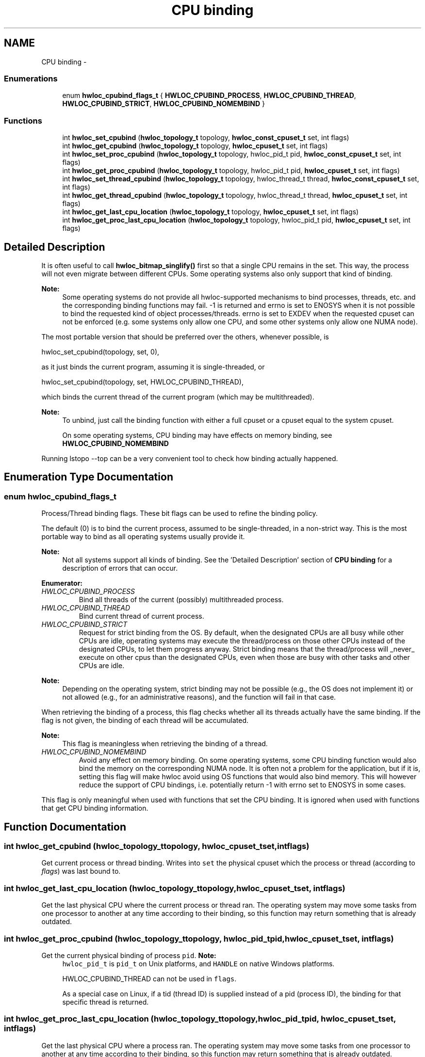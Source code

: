 .TH "CPU binding" 3 "Thu May 10 2012" "Version 1.4.2" "Hardware Locality (hwloc)" \" -*- nroff -*-
.ad l
.nh
.SH NAME
CPU binding \- 
.SS "Enumerations"

.in +1c
.ti -1c
.RI "enum \fBhwloc_cpubind_flags_t\fP { \fBHWLOC_CPUBIND_PROCESS\fP, \fBHWLOC_CPUBIND_THREAD\fP, \fBHWLOC_CPUBIND_STRICT\fP, \fBHWLOC_CPUBIND_NOMEMBIND\fP }"
.br
.in -1c
.SS "Functions"

.in +1c
.ti -1c
.RI " int \fBhwloc_set_cpubind\fP (\fBhwloc_topology_t\fP topology, \fBhwloc_const_cpuset_t\fP set, int flags)"
.br
.ti -1c
.RI " int \fBhwloc_get_cpubind\fP (\fBhwloc_topology_t\fP topology, \fBhwloc_cpuset_t\fP set, int flags)"
.br
.ti -1c
.RI " int \fBhwloc_set_proc_cpubind\fP (\fBhwloc_topology_t\fP topology, hwloc_pid_t pid, \fBhwloc_const_cpuset_t\fP set, int flags)"
.br
.ti -1c
.RI " int \fBhwloc_get_proc_cpubind\fP (\fBhwloc_topology_t\fP topology, hwloc_pid_t pid, \fBhwloc_cpuset_t\fP set, int flags)"
.br
.ti -1c
.RI " int \fBhwloc_set_thread_cpubind\fP (\fBhwloc_topology_t\fP topology, hwloc_thread_t thread, \fBhwloc_const_cpuset_t\fP set, int flags)"
.br
.ti -1c
.RI " int \fBhwloc_get_thread_cpubind\fP (\fBhwloc_topology_t\fP topology, hwloc_thread_t thread, \fBhwloc_cpuset_t\fP set, int flags)"
.br
.ti -1c
.RI " int \fBhwloc_get_last_cpu_location\fP (\fBhwloc_topology_t\fP topology, \fBhwloc_cpuset_t\fP set, int flags)"
.br
.ti -1c
.RI " int \fBhwloc_get_proc_last_cpu_location\fP (\fBhwloc_topology_t\fP topology, hwloc_pid_t pid, \fBhwloc_cpuset_t\fP set, int flags)"
.br
.in -1c
.SH "Detailed Description"
.PP 
It is often useful to call \fBhwloc_bitmap_singlify()\fP first so that a single CPU remains in the set\&. This way, the process will not even migrate between different CPUs\&. Some operating systems also only support that kind of binding\&.
.PP
\fBNote:\fP
.RS 4
Some operating systems do not provide all hwloc-supported mechanisms to bind processes, threads, etc\&. and the corresponding binding functions may fail\&. -1 is returned and errno is set to ENOSYS when it is not possible to bind the requested kind of object processes/threads\&. errno is set to EXDEV when the requested cpuset can not be enforced (e\&.g\&. some systems only allow one CPU, and some other systems only allow one NUMA node)\&.
.RE
.PP
The most portable version that should be preferred over the others, whenever possible, is
.PP
.PP
.nf
 hwloc_set_cpubind(topology, set, 0),
.fi
.PP
.PP
as it just binds the current program, assuming it is single-threaded, or
.PP
.PP
.nf
 hwloc_set_cpubind(topology, set, HWLOC_CPUBIND_THREAD),
.fi
.PP
.PP
which binds the current thread of the current program (which may be multithreaded)\&.
.PP
\fBNote:\fP
.RS 4
To unbind, just call the binding function with either a full cpuset or a cpuset equal to the system cpuset\&.
.PP
On some operating systems, CPU binding may have effects on memory binding, see \fBHWLOC_CPUBIND_NOMEMBIND\fP
.RE
.PP
Running lstopo --top can be a very convenient tool to check how binding actually happened\&. 
.SH "Enumeration Type Documentation"
.PP 
.SS "enum \fBhwloc_cpubind_flags_t\fP"
.PP
Process/Thread binding flags\&. These bit flags can be used to refine the binding policy\&.
.PP
The default (0) is to bind the current process, assumed to be single-threaded, in a non-strict way\&. This is the most portable way to bind as all operating systems usually provide it\&.
.PP
\fBNote:\fP
.RS 4
Not all systems support all kinds of binding\&. See the 'Detailed Description' section of \fBCPU binding\fP for a description of errors that can occur\&. 
.RE
.PP

.PP
\fBEnumerator: \fP
.in +1c
.TP
\fB\fIHWLOC_CPUBIND_PROCESS \fP\fP
Bind all threads of the current (possibly) multithreaded process\&. 
.TP
\fB\fIHWLOC_CPUBIND_THREAD \fP\fP
Bind current thread of current process\&. 
.TP
\fB\fIHWLOC_CPUBIND_STRICT \fP\fP
Request for strict binding from the OS\&. By default, when the designated CPUs are all busy while other CPUs are idle, operating systems may execute the thread/process on those other CPUs instead of the designated CPUs, to let them progress anyway\&. Strict binding means that the thread/process will _never_ execute on other cpus than the designated CPUs, even when those are busy with other tasks and other CPUs are idle\&.
.PP
\fBNote:\fP
.RS 4
Depending on the operating system, strict binding may not be possible (e\&.g\&., the OS does not implement it) or not allowed (e\&.g\&., for an administrative reasons), and the function will fail in that case\&.
.RE
.PP
When retrieving the binding of a process, this flag checks whether all its threads actually have the same binding\&. If the flag is not given, the binding of each thread will be accumulated\&.
.PP
\fBNote:\fP
.RS 4
This flag is meaningless when retrieving the binding of a thread\&. 
.RE
.PP

.TP
\fB\fIHWLOC_CPUBIND_NOMEMBIND \fP\fP
Avoid any effect on memory binding\&. On some operating systems, some CPU binding function would also bind the memory on the corresponding NUMA node\&. It is often not a problem for the application, but if it is, setting this flag will make hwloc avoid using OS functions that would also bind memory\&. This will however reduce the support of CPU bindings, i\&.e\&. potentially return -1 with errno set to ENOSYS in some cases\&.
.PP
This flag is only meaningful when used with functions that set the CPU binding\&. It is ignored when used with functions that get CPU binding information\&. 
.SH "Function Documentation"
.PP 
.SS " int \fBhwloc_get_cpubind\fP (\fBhwloc_topology_t\fPtopology, \fBhwloc_cpuset_t\fPset, intflags)"
.PP
Get current process or thread binding\&. Writes into \fCset\fP the physical cpuset which the process or thread (according to \fIflags\fP) was last bound to\&. 
.SS " int \fBhwloc_get_last_cpu_location\fP (\fBhwloc_topology_t\fPtopology, \fBhwloc_cpuset_t\fPset, intflags)"
.PP
Get the last physical CPU where the current process or thread ran\&. The operating system may move some tasks from one processor to another at any time according to their binding, so this function may return something that is already outdated\&. 
.SS " int \fBhwloc_get_proc_cpubind\fP (\fBhwloc_topology_t\fPtopology, hwloc_pid_tpid, \fBhwloc_cpuset_t\fPset, intflags)"
.PP
Get the current physical binding of process \fCpid\fP\&. \fBNote:\fP
.RS 4
\fChwloc_pid_t\fP is \fCpid_t\fP on Unix platforms, and \fCHANDLE\fP on native Windows platforms\&.
.PP
HWLOC_CPUBIND_THREAD can not be used in \fCflags\fP\&.
.PP
As a special case on Linux, if a tid (thread ID) is supplied instead of a pid (process ID), the binding for that specific thread is returned\&. 
.RE
.PP

.SS " int \fBhwloc_get_proc_last_cpu_location\fP (\fBhwloc_topology_t\fPtopology, hwloc_pid_tpid, \fBhwloc_cpuset_t\fPset, intflags)"
.PP
Get the last physical CPU where a process ran\&. The operating system may move some tasks from one processor to another at any time according to their binding, so this function may return something that is already outdated\&.
.PP
\fBNote:\fP
.RS 4
\fChwloc_pid_t\fP is \fCpid_t\fP on Unix platforms, and \fCHANDLE\fP on native Windows platforms\&.
.PP
HWLOC_CPUBIND_THREAD can not be used in \fCflags\fP\&.
.PP
As a special case on Linux, if a tid (thread ID) is supplied instead of a pid (process ID), the binding for that specific thread is returned\&. 
.RE
.PP

.SS " int \fBhwloc_get_thread_cpubind\fP (\fBhwloc_topology_t\fPtopology, hwloc_thread_tthread, \fBhwloc_cpuset_t\fPset, intflags)"
.PP
Get the current physical binding of thread \fCtid\fP\&. \fBNote:\fP
.RS 4
\fChwloc_thread_t\fP is \fCpthread_t\fP on Unix platforms, and \fCHANDLE\fP on native Windows platforms\&.
.PP
HWLOC_CPUBIND_PROCESS can not be used in \fCflags\fP\&. 
.RE
.PP

.SS " int \fBhwloc_set_cpubind\fP (\fBhwloc_topology_t\fPtopology, \fBhwloc_const_cpuset_t\fPset, intflags)"
.PP
Bind current process or thread on cpus given in physical bitmap \fCset\fP\&. \fBReturns:\fP
.RS 4
-1 with errno set to ENOSYS if the action is not supported 
.PP
-1 with errno set to EXDEV if the binding cannot be enforced 
.RE
.PP

.SS " int \fBhwloc_set_proc_cpubind\fP (\fBhwloc_topology_t\fPtopology, hwloc_pid_tpid, \fBhwloc_const_cpuset_t\fPset, intflags)"
.PP
Bind a process \fCpid\fP on cpus given in physical bitmap \fCset\fP\&. \fBNote:\fP
.RS 4
\fChwloc_pid_t\fP is \fCpid_t\fP on Unix platforms, and \fCHANDLE\fP on native Windows platforms\&.
.PP
HWLOC_CPUBIND_THREAD can not be used in \fCflags\fP\&. 
.RE
.PP

.SS " int \fBhwloc_set_thread_cpubind\fP (\fBhwloc_topology_t\fPtopology, hwloc_thread_tthread, \fBhwloc_const_cpuset_t\fPset, intflags)"
.PP
Bind a thread \fCthread\fP on cpus given in physical bitmap \fCset\fP\&. \fBNote:\fP
.RS 4
\fChwloc_thread_t\fP is \fCpthread_t\fP on Unix platforms, and \fCHANDLE\fP on native Windows platforms\&.
.PP
HWLOC_CPUBIND_PROCESS can not be used in \fCflags\fP\&. 
.RE
.PP

.SH "Author"
.PP 
Generated automatically by Doxygen for Hardware Locality (hwloc) from the source code\&.

